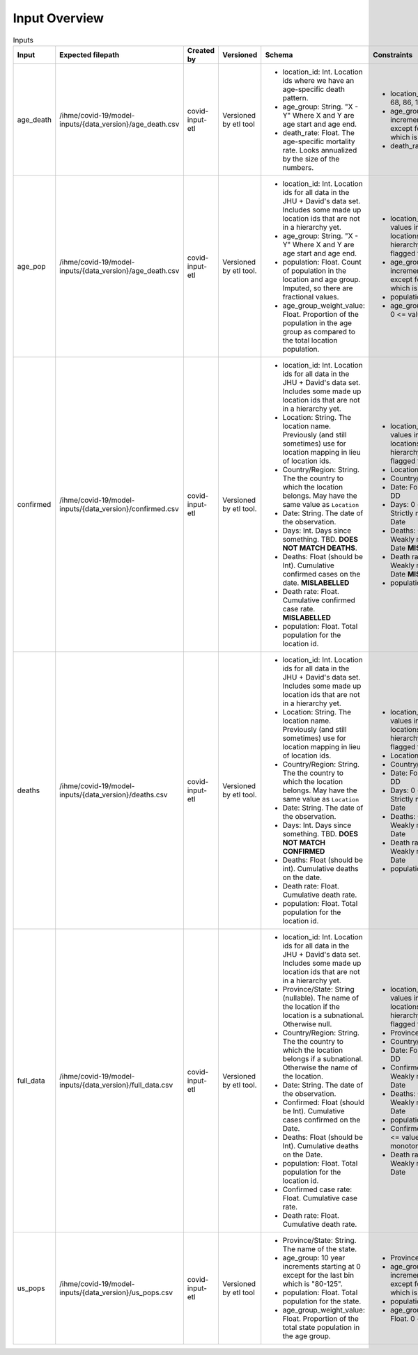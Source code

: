 Input Overview
==============

.. list-table:: Inputs
   :widths: 25 25 25 25 25 50
   :header-rows: 1

   * - Input
     - Expected filepath
     - Created by
     - Versioned
     - Schema
     - Constraints
   * - age_death
     - /ihme/covid-19/model-inputs/{data_version}/age_death.csv
     - covid-input-etl
     - Versioned by etl tool
     - + location_id: Int. Location ids where we have an age-specific death
         pattern.
       + age_group: String. "X - Y" Where X and Y are age start and age end.
       + death_rate: Float. The age-specific mortality rate.  Looks annualized
         by the size of the numbers.
     - + location_id: One of [1, 68, 86, 102, 503].
       + age_group: 10 year increments starting at 0 except for the last bin
         which is "80-125".
       + death_rate: 0 <= value.
   * - age_pop
     - /ihme/covid-19/model-inputs/{data_version}/age_death.csv
     - covid-input-etl
     - Versioned by etl tool.
     - + location_id: Int. Location ids for all data in the JHU + David's data
         set. Includes some made up location ids that are not in a hierarchy
         yet.
       + age_group: String. "X - Y" Where X and Y are age start and age end.
       + population: Float. Count of population in the location and age group.
         Imputed, so there are fractional values.
       + age_group_weight_value: Float. Proportion of the population in the
         age group as compared to the total location population.
     - + location_id: Negative values indicated locations not in a
         hierarchy and should be flagged for Chantal.
       + age_group: 10 year increments starting at 0 except for the last bin
         which is "80-125".
       + population:  0 <= value.
       + age_group_weight_value: 0 <= value <= 1.
   * - confirmed
     - /ihme/covid-19/model-inputs/{data_version}/confirmed.csv
     - covid-input-etl
     - Versioned by etl tool.
     - + location_id: Int. Location ids for all data in the JHU + David's data
         set. Includes some made up location ids that are not in a hierarchy
         yet.
       + Location: String. The location name.  Previously (and still sometimes)
         use for location mapping in lieu of location ids.
       + Country/Region: String. The the country to which the location belongs.
         May have the same value as ``Location``
       + Date: String. The date of the observation.
       + Days: Int. Days since something.  TBD. **DOES NOT MATCH DEATHS**.
       + Deaths: Float (should be Int). Cumulative confirmed cases on the
         date. **MISLABELLED**
       + Death rate: Float. Cumulative confirmed case rate. **MISLABELLED**
       + population: Float. Total population for the location id.
     - + location_id: Negative values indicated locations not in a
         hierarchy and should be flagged for Chantal.
       + Location:
       + Country/Region:
       + Date: Format YYYY-MM-DD
       + Days: 0 <= value.  Strictly monotonic w/r/t Date
       + Deaths: 0 <= value. Weakly monotonic w/r/t Date **MISLABELLED**
       + Death rate: 0 <= value. Weakly monotonic w/r/t Date **MISLABELLED**
       + population: 0 <= value.
   * - deaths
     - /ihme/covid-19/model-inputs/{data_version}/deaths.csv
     - covid-input-etl
     - Versioned by etl tool.
     - + location_id: Int. Location ids for all data in the JHU + David's data
         set. Includes some made up location ids that are not in a hierarchy
         yet.
       + Location: String. The location name.  Previously (and still sometimes)
         use for location mapping in lieu of location ids.
       + Country/Region: String. The the country to which the location belongs.
         May have the same value as ``Location``
       + Date: String. The date of the observation.
       + Days: Int. Days since something.  TBD.  **DOES NOT MATCH CONFIRMED**
       + Deaths: Float (should be int). Cumulative deaths on the date.
       + Death rate: Float. Cumulative death rate.
       + population: Float. Total population for the location id.
     - + location_id: Negative values indicated locations not in a
         hierarchy and should be flagged for Chantal.
       + Location:
       + Country/Region:
       + Date: Format YYYY-MM-DD
       + Days: 0 <= value.  Strictly monotonic w/r/t Date
       + Deaths: 0 <= value. Weakly monotonic w/r/t Date
       + Death rate: 0 <= value. Weakly monotonic w/r/t Date
       + population: 0 <= value.
   * - full_data
     - /ihme/covid-19/model-inputs/{data_version}/full_data.csv
     - covid-input-etl
     - Versioned by etl tool.
     - + location_id: Int. Location ids for all data in the JHU + David's data
         set. Includes some made up location ids that are not in a hierarchy
         yet.
       + Province/State: String (nullable). The name of the location if
         the location is a subnational.  Otherwise null.
       + Country/Region: String. The the country to which the location belongs
         if a subnational.  Otherwise the name of the location.
       + Date: String. The date of the observation.
       + Confirmed: Float (should be Int). Cumulative cases confirmed on the
         Date.
       + Deaths: Float (should be Int). Cumulative deaths on the Date.
       + population: Float. Total population for the location id.
       + Confirmed case rate: Float. Cumulative case rate.
       + Death rate: Float.  Cumulative death rate.
     - + location_id: Negative values indicated locations not in a
         hierarchy and should be flagged for Chantal.
       + Province/State:
       + Country/Region:
       + Date: Format YYYY-MM-DD
       + Confirmed: 0 <= value. Weakly monotonic w/r/t Date
       + Deaths: 0 <= value. Weakly monotonic w/r/t Date
       + population 0 <= value.
       + Confirmed case rate: 0 <= value. Weakly monotonic w/r/t Date
       + Death rate: 0 <= value. Weakly monotonic w/r/t Date
   * - us_pops
     - /ihme/covid-19/model-inputs/{data_version}/us_pops.csv
     - covid-input-etl
     - Versioned by etl tool
     - + Province/State: String.  The name of the state.
       + age_group: 10 year increments starting at 0 except for the last bin
         which is "80-125".
       + population: Float. Total population for the state.
       + age_group_weight_value: Float.  Proportion of the total state
         population in the age group.
     - + Province/State:
       + age_group: 10 year increments starting at 0 except for the last bin
         which is "80-125".
       + population: 0 <= value.
       + age_group_weight_value: Float.  0 <= value <= 1.

